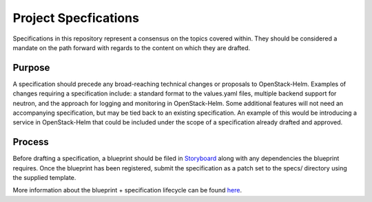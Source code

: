 =====================
Project Specfications
=====================

Specifications in this repository represent a consensus on the topics covered
within.  They should be considered a mandate on the path forward with regards
to the content on which they are drafted.

Purpose
-------

A specification should precede any broad-reaching technical changes or proposals
to OpenStack-Helm.  Examples of changes requiring a specification include:  a
standard format to the values.yaml files, multiple backend support for neutron,
and the approach for logging and monitoring in OpenStack-Helm.  Some additional
features will not need an accompanying specification, but may be tied back to an
existing specification.  An example of this would be introducing a service in
OpenStack-Helm that could be included under the scope of a specification already
drafted and approved.

Process
-------

Before drafting a specification, a blueprint should be filed in Storyboard_
along with any dependencies the blueprint requires.  Once the blueprint has been
registered, submit the specification as a patch set to the specs/ directory
using the supplied template.

More information about the blueprint + specification lifecycle can be found
here_.

.. _Storyboard: https://storyboard.openstack.org/#!/project_group/64
.. _here: https://wiki.openstack.org/wiki/Blueprints#Blueprints_and_Specs
